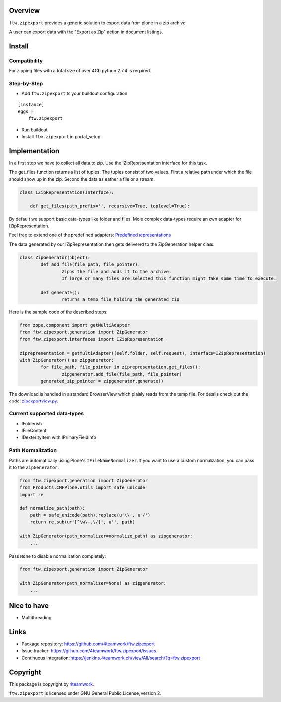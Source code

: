 Overview
========

``ftw.zipexport`` provides a generic solution to export data from plone
in a zip archive.

A user can export data with the "Export as Zip" action in document listings.

Install
=======


Compatibility
-------------

For zipping files with a total size of over 4Gb python 2.7.4 is required.

Step-by-Step
------------

- Add ``ftw.zipexport`` to your buildout configuration

::

    [instance]
    eggs =
        ftw.zipexport

- Run buildout

- Install ``ftw.zipexport`` in portal_setup

Implementation
==============

In a first step we have to collect all data to zip.
Use the IZipRepresentation interface for this task.

The get_files function returns a list of tuples. The tuples consist of two values.
First a relative path under which the file should show up in the zip.
Second the data as eather a file or a stream.

.. code:: python

	class IZipRepresentation(Interface):

	    def get_files(path_prefix='', recursive=True, toplevel=True):

By default we support basic data-types like folder and files.
More complex data-types require an own adapter for IZipRepresentation.

Feel free to extend one of the predefined adapters:
`Predefined representations <https://github.com/4teamwork/ftw.zipexport/tree/master/ftw/zipexport/representations>`_

The data generated by our IZipRepresentation then gets delivered to the ZipGeneration helper class.

.. code:: python

	class ZipGenerator(object):
		def add_file(file_path, file_pointer):
			Zipps the file and adds it to the archive.
			If large or many files are selected this function might take some time to execute.

		def generate():
			returns a temp file holding the generated zip

Here is the sample code of the described steps:

.. code:: python

	from zope.component import getMultiAdapter
	from ftw.zipexport.generation import ZipGenerator
	from ftw.zipexport.interfaces import IZipRepresentation

	ziprepresentation = getMultiAdapter((self.folder, self.request), interface=IZipRepresentation)
	with ZipGenerator() as zipgenerator:
		for file_path, file_pointer in ziprepresentation.get_files():
			zipgenerator.add_file(file_path, file_pointer)
		generated_zip_pointer = zipgenerator.generate()


The download is handled in a standard BrowserView which plainly reads from the temp file.
For details check out the code:
`zipexportview.py <https://github.com/4teamwork/ftw.zipexport/blob/master/ftw/zipexport/zipexportview.py>`_.

Current supported data-types
----------------------------

* IFolderish
* IFileContent
* IDexterityItem with IPrimaryFieldInfo

Path Normalization
------------------

Paths are automatically using Plone's ``IFileNameNormalizer``.
If you want to use a custom normalization, you  can pass it to the ``ZipGenerator``:

.. code:: python

    from ftw.zipexport.generation import ZipGenerator
    from Products.CMFPlone.utils import safe_unicode
    import re

    def normalize_path(path):
        path = safe_unicode(path).replace(u'\\', u'/')
        return re.sub(ur'[^\w\-.\/]', u'', path)

    with ZipGenerator(path_normalizer=normalize_path) as zipgenerator:
        ...

Pass ``None`` to disable normalization completely:

.. code:: python

    from ftw.zipexport.generation import ZipGenerator

    with ZipGenerator(path_normalizer=None) as zipgenerator:
        ...




Nice to have
============

* Multithreading

Links
=====

- Package repository: https://github.com/4teamwork/ftw.zipexport
- Issue tracker: https://github.com/4teamwork/ftw.zipexport/issues
- Continuous integration: https://jenkins.4teamwork.ch/view/All/search/?q=ftw.zipexport

Copyright
=========

This package is copyright by `4teamwork <http://www.4teamwork.ch/>`_.

``ftw.zipexport`` is licensed under GNU General Public License, version 2.
